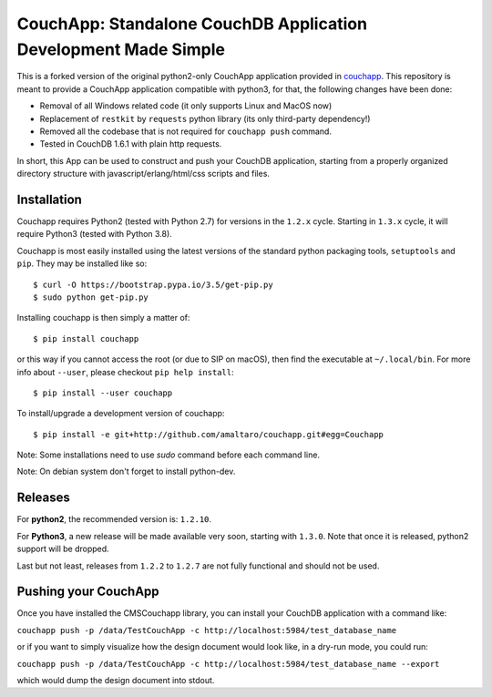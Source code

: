 CouchApp: Standalone CouchDB Application Development Made Simple
================================================================
This is a forked version of the original python2-only CouchApp application provided in `couchapp <https://github.com/couchapp/couchapp>`_.
This repository is meant to provide a CouchApp application compatible with python3, for that, the following changes have been done:

* Removal of all Windows related code (it only supports Linux and MacOS now)
* Replacement of ``restkit`` by ``requests`` python library (its only third-party dependency!)
* Removed all the codebase that is not required for ``couchapp push`` command.
* Tested in CouchDB 1.6.1 with plain http requests.

In short, this App can be used to construct and push your CouchDB application, starting from a properly organized directory structure with javascript/erlang/html/css scripts and files.


Installation
------------
Couchapp requires Python2 (tested with Python 2.7) for versions in the ``1.2.x`` cycle.
Starting in ``1.3.x`` cycle, it will require Python3 (tested with Python 3.8).

Couchapp is most easily installed using the latest versions of the standard
python packaging tools, ``setuptools`` and ``pip``.
They may be installed like so::

    $ curl -O https://bootstrap.pypa.io/3.5/get-pip.py
    $ sudo python get-pip.py

Installing couchapp is then simply a matter of::

    $ pip install couchapp

or this way if you cannot access the root (or due to SIP on macOS),
then find the executable at ``~/.local/bin``.
For more info about ``--user``, please checkout ``pip help install``::

    $ pip install --user couchapp

To install/upgrade a development version of couchapp::

    $ pip install -e git+http://github.com/amaltaro/couchapp.git#egg=Couchapp

Note: Some installations need to use *sudo* command before each command
line.

Note: On debian system don't forget to install python-dev.

Releases
--------
For **python2**, the recommended version is: ``1.2.10``.

For **Python3**, a new release will be made available very soon, starting with ``1.3.0``. Note that once it is released, python2 support will be dropped.

Last but not least, releases from ``1.2.2`` to ``1.2.7`` are not fully functional and should not be used.

Pushing your CouchApp
---------------------
Once you have installed the CMSCouchapp library, you can install your CouchDB application with a command like:

``couchapp push -p /data/TestCouchApp -c http://localhost:5984/test_database_name``


or if you want to simply visualize how the design document would look like, in a dry-run mode, you could run:

``couchapp push -p /data/TestCouchApp -c http://localhost:5984/test_database_name --export``

which would dump the design document into stdout.